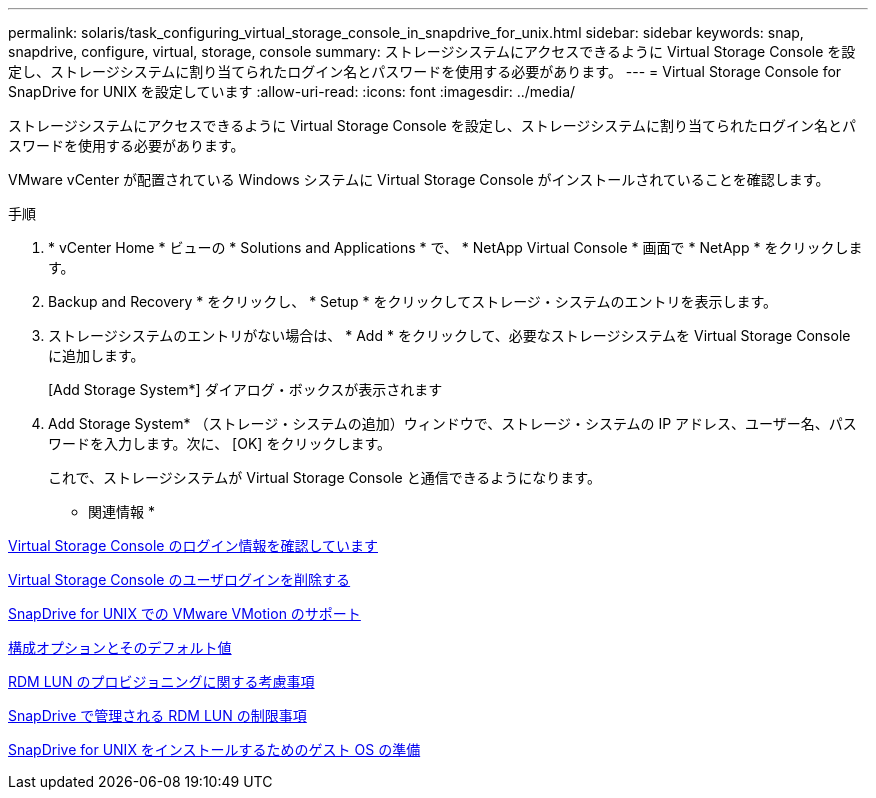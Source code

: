---
permalink: solaris/task_configuring_virtual_storage_console_in_snapdrive_for_unix.html 
sidebar: sidebar 
keywords: snap, snapdrive, configure, virtual, storage, console 
summary: ストレージシステムにアクセスできるように Virtual Storage Console を設定し、ストレージシステムに割り当てられたログイン名とパスワードを使用する必要があります。 
---
= Virtual Storage Console for SnapDrive for UNIX を設定しています
:allow-uri-read: 
:icons: font
:imagesdir: ../media/


[role="lead"]
ストレージシステムにアクセスできるように Virtual Storage Console を設定し、ストレージシステムに割り当てられたログイン名とパスワードを使用する必要があります。

VMware vCenter が配置されている Windows システムに Virtual Storage Console がインストールされていることを確認します。

.手順
. * vCenter Home * ビューの * Solutions and Applications * で、 * NetApp Virtual Console * 画面で * NetApp * をクリックします。
. Backup and Recovery * をクリックし、 * Setup * をクリックしてストレージ・システムのエントリを表示します。
. ストレージシステムのエントリがない場合は、 * Add * をクリックして、必要なストレージシステムを Virtual Storage Console に追加します。
+
[Add Storage System*] ダイアログ・ボックスが表示されます

. Add Storage System* （ストレージ・システムの追加）ウィンドウで、ストレージ・システムの IP アドレス、ユーザー名、パスワードを入力します。次に、 [OK] をクリックします。
+
これで、ストレージシステムが Virtual Storage Console と通信できるようになります。



* 関連情報 *

xref:task_verifying_virtual_storage_console.adoc[Virtual Storage Console のログイン情報を確認しています]

xref:task_deleting_a_user_login_for_a_virtual_storage_console.adoc[Virtual Storage Console のユーザログインを削除する]

xref:concept_storage_provisioning_for_rdm_luns.adoc[SnapDrive for UNIX での VMware VMotion のサポート]

xref:concept_configuration_options_and_their_default_values.adoc[構成オプションとそのデフォルト値]

xref:task_considerations_for_provisioning_rdm_luns.adoc[RDM LUN のプロビジョニングに関する考慮事項]

xref:concept_limitations_of_rdm_luns_managed_by_snapdrive.adoc[SnapDrive で管理される RDM LUN の制限事項]

xref:concept_guest_os_preparation_for_installing_sdu.adoc[SnapDrive for UNIX をインストールするためのゲスト OS の準備]
